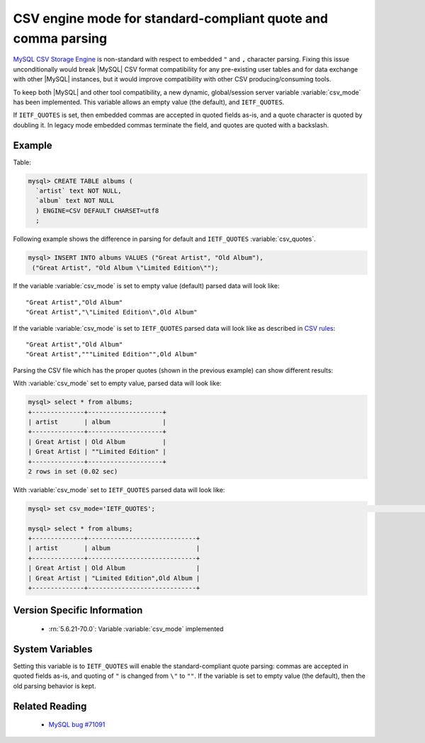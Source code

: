.. _csv_engine_mode:

================================================================
 CSV engine mode for standard-compliant quote and comma parsing
================================================================

`MySQL CSV Storage Engine <https://dev.mysql.com/doc/refman/5.6/en/csv-storage-engine.html>`_ is non-standard with respect to embedded ``"`` and ``,`` character parsing. Fixing this issue unconditionally would break |MySQL| CSV format compatibility for any pre-existing user tables and for data exchange with other |MySQL| instances, but it would improve compatibility with other CSV producing/consuming tools.

To keep both |MySQL| and other tool compatibility, a new dynamic, global/session server variable :variable:`csv_mode` has been implemented. This variable allows an empty value (the default), and ``IETF_QUOTES``. 

If ``IETF_QUOTES`` is set, then embedded commas are accepted in quoted fields as-is, and a quote character is quoted by doubling it. In legacy mode embedded commas terminate the field, and quotes are quoted with a backslash.

Example
=======

Table: 

.. code-block:: mysql

    mysql> CREATE TABLE albums (
      `artist` text NOT NULL,
      `album` text NOT NULL
      ) ENGINE=CSV DEFAULT CHARSET=utf8
      ;

Following example shows the difference in parsing for default and ``IETF_QUOTES`` :variable:`csv_quotes`. 

.. code-block:: mysql

   mysql> INSERT INTO albums VALUES ("Great Artist", "Old Album"), 
    ("Great Artist", "Old Album \"Limited Edition\"");  

If the variable :variable:`csv_mode` is set to empty value (default) parsed data will look like: :: 

  "Great Artist","Old Album"
  "Great Artist","\"Limited Edition\",Old Album"

If the variable :variable:`csv_mode` is set to ``IETF_QUOTES`` parsed data will look like as described in `CSV rules <http://en.wikipedia.org/wiki/Comma-separated_values#Basic_rules_and_examples>`_: :: 

   "Great Artist","Old Album"
   "Great Artist","""Limited Edition"",Old Album"

Parsing the CSV file which has the proper quotes (shown in the previous example) can show different results:

With :variable:`csv_mode` set to empty value, parsed data will look like:

.. code-block:: mysql

   mysql> select * from albums;                                                                                    
   +--------------+--------------------+
   | artist       | album              |
   +--------------+--------------------+
   | Great Artist | Old Album          |
   | Great Artist | ""Limited Edition" |
   +--------------+--------------------+
   2 rows in set (0.02 sec)

With :variable:`csv_mode` set to ``IETF_QUOTES`` parsed data will look like: 

.. code-block:: mysql

   mysql> set csv_mode='IETF_QUOTES';                                                                              Query OK, 0 rows affected (0.00 sec)

   mysql> select * from albums;
   +--------------+-----------------------------+
   | artist       | album                       |
   +--------------+-----------------------------+
   | Great Artist | Old Album                   |
   | Great Artist | "Limited Edition",Old Album |
   +--------------+-----------------------------+


Version Specific Information
============================

  * :rn:`5.6.21-70.0`:
    Variable :variable:`csv_mode` implemented

System Variables
================

.. variable:: csv_mode

     :version 5.6.21-70.0: Introduced.
     :cli: Yes
     :conf: Yes
     :scope: Global, Session
     :dyn: Yes
     :vartype: SET
     :default: ``(empty string)``
     :range: ``(empty string)``, ``IETF_QUOTES``

Setting this variable is to ``IETF_QUOTES`` will enable the standard-compliant quote parsing: commas are accepted in quoted fields as-is, and quoting of ``"`` is changed from ``\"`` to ``""``. If the variable is set to empty value (the default), then the old parsing behavior is kept.

Related Reading
===============

  * `MySQL bug #71091 <http://bugs.mysql.com/bug.php?id=71091>`_

